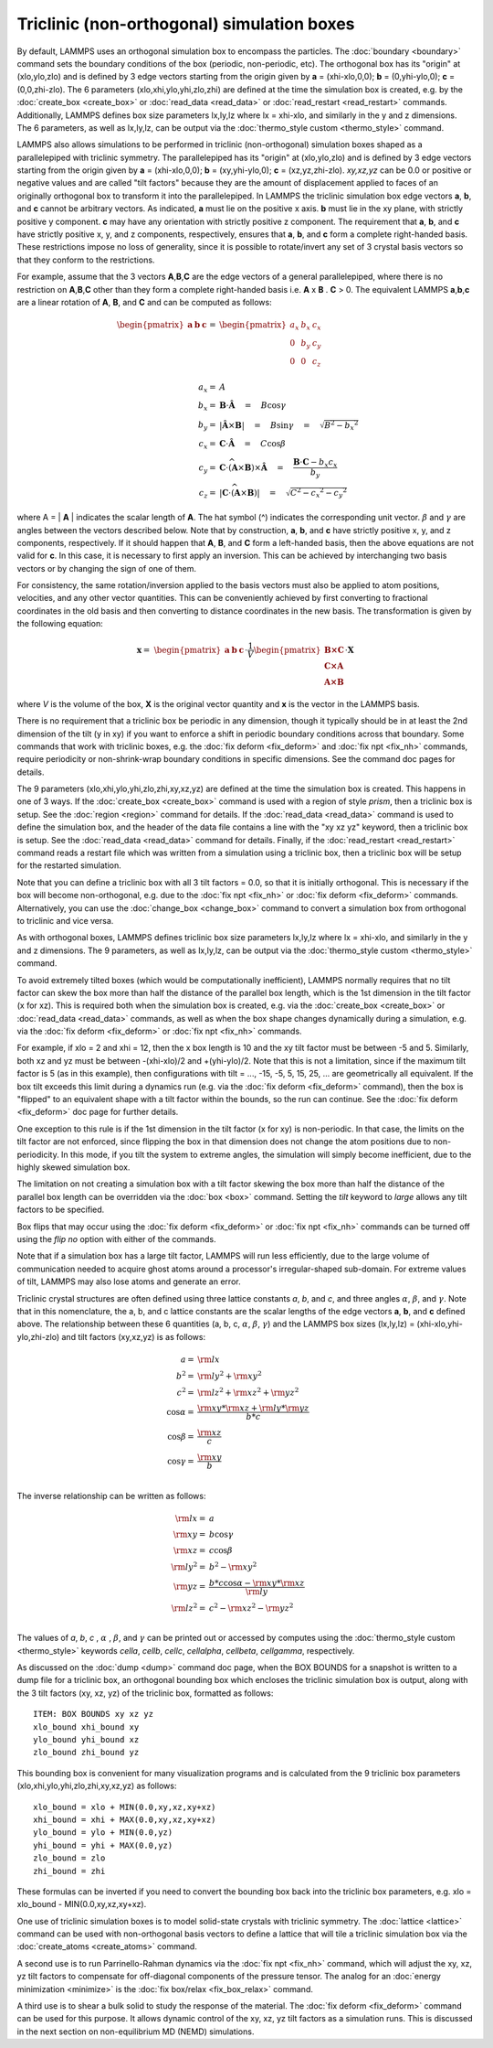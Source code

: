 Triclinic (non-orthogonal) simulation boxes
===========================================

By default, LAMMPS uses an orthogonal simulation box to encompass the
particles.  The :doc:`boundary <boundary>` command sets the boundary
conditions of the box (periodic, non-periodic, etc).  The orthogonal
box has its "origin" at (xlo,ylo,zlo) and is defined by 3 edge vectors
starting from the origin given by **a** = (xhi-xlo,0,0); **b** =
(0,yhi-ylo,0); **c** = (0,0,zhi-zlo).  The 6 parameters
(xlo,xhi,ylo,yhi,zlo,zhi) are defined at the time the simulation box
is created, e.g. by the :doc:`create_box <create_box>` or
:doc:`read_data <read_data>` or :doc:`read_restart <read_restart>`
commands.  Additionally, LAMMPS defines box size parameters lx,ly,lz
where lx = xhi-xlo, and similarly in the y and z dimensions.  The 6
parameters, as well as lx,ly,lz, can be output via the :doc:`thermo_style custom <thermo_style>` command.

LAMMPS also allows simulations to be performed in triclinic
(non-orthogonal) simulation boxes shaped as a parallelepiped with
triclinic symmetry.  The parallelepiped has its "origin" at
(xlo,ylo,zlo) and is defined by 3 edge vectors starting from the
origin given by **a** = (xhi-xlo,0,0); **b** = (xy,yhi-ylo,0); **c** =
(xz,yz,zhi-zlo).  *xy,xz,yz* can be 0.0 or positive or negative values
and are called "tilt factors" because they are the amount of
displacement applied to faces of an originally orthogonal box to
transform it into the parallelepiped.  In LAMMPS the triclinic
simulation box edge vectors **a**\ , **b**\ , and **c** cannot be arbitrary
vectors.  As indicated, **a** must lie on the positive x axis.  **b** must
lie in the xy plane, with strictly positive y component. **c** may have
any orientation with strictly positive z component.  The requirement
that **a**\ , **b**\ , and **c** have strictly positive x, y, and z components,
respectively, ensures that **a**\ , **b**\ , and **c** form a complete
right-handed basis.  These restrictions impose no loss of generality,
since it is possible to rotate/invert any set of 3 crystal basis
vectors so that they conform to the restrictions.

For example, assume that the 3 vectors **A**\ ,\ **B**\ ,\ **C** are the edge
vectors of a general parallelepiped, where there is no restriction on
**A**\ ,\ **B**\ ,\ **C** other than they form a complete right-handed basis i.e.
**A** x **B** . **C** > 0.  The equivalent LAMMPS **a**\ ,\ **b**\ ,\ **c** are a linear
rotation of **A**\ , **B**\ , and **C** and can be computed as follows:

.. math::

  \begin{pmatrix} \mathbf{a}  & \mathbf{b}  & \mathbf{c} \end{pmatrix} = &
  \begin{pmatrix}
    a_x & b_x & c_x \\
    0   & b_y & c_y \\
    0   & 0   & c_z \\
  \end{pmatrix} \\
  a_x = & A \\
  b_x = & \mathbf{B} \cdot \mathbf{\hat{A}} \quad = \quad B \cos{\gamma} \\
  b_y = & |\mathbf{\hat{A}} \times \mathbf{B}| \quad = \quad B \sin{\gamma} \quad =  \quad  \sqrt{B^2 - {b_x}^2} \\
  c_x = & \mathbf{C} \cdot \mathbf{\hat{A}} \quad = \quad C \cos{\beta} \\
  c_y = & \mathbf{C} \cdot \widehat{(\mathbf{A} \times \mathbf{B})} \times \mathbf{\hat{A}} \quad = \quad \frac{\mathbf{B} \cdot \mathbf{C} - b_x c_x}{b_y} \\
  c_z = & |\mathbf{C} \cdot \widehat{(\mathbf{A} \times \mathbf{B})}|\quad = \quad \sqrt{C^2 - {c_x}^2 - {c_y}^2}

where A = \| **A** \| indicates the scalar length of **A**\ . The hat symbol (\^)
indicates the corresponding unit vector. :math:`\beta` and :math:`\gamma` are angles
between the vectors described below. Note that by construction,
**a**\ , **b**\ , and **c** have strictly positive x, y, and z components, respectively.
If it should happen that
**A**\ , **B**\ , and **C** form a left-handed basis, then the above equations
are not valid for **c**\ . In this case, it is necessary
to first apply an inversion. This can be achieved
by interchanging two basis vectors or by changing the sign of one of them.

For consistency, the same rotation/inversion applied to the basis vectors
must also be applied to atom positions, velocities,
and any other vector quantities.
This can be conveniently achieved by first converting to
fractional coordinates in the
old basis and then converting to distance coordinates in the new basis.
The transformation is given by the following equation:

.. math::

  \mathbf{x} = & \begin{pmatrix} \mathbf{a}  & \mathbf{b}  & \mathbf{c} \end{pmatrix} \cdot \frac{1}{V}
    \begin{pmatrix}
      \mathbf{B \times C}  \\
      \mathbf{C \times A}  \\
      \mathbf{A \times B} 
    \end{pmatrix} \cdot \mathbf{X}

where *V* is the volume of the box, **X** is the original vector quantity and
**x** is the vector in the LAMMPS basis.

There is no requirement that a triclinic box be periodic in any
dimension, though it typically should be in at least the 2nd dimension
of the tilt (y in xy) if you want to enforce a shift in periodic
boundary conditions across that boundary.  Some commands that work
with triclinic boxes, e.g. the :doc:`fix deform <fix_deform>` and :doc:`fix npt <fix_nh>` commands, require periodicity or non-shrink-wrap
boundary conditions in specific dimensions.  See the command doc pages
for details.

The 9 parameters (xlo,xhi,ylo,yhi,zlo,zhi,xy,xz,yz) are defined at the
time the simulation box is created.  This happens in one of 3 ways.
If the :doc:`create_box <create_box>` command is used with a region of
style *prism*\ , then a triclinic box is setup.  See the
:doc:`region <region>` command for details.  If the
:doc:`read_data <read_data>` command is used to define the simulation
box, and the header of the data file contains a line with the "xy xz
yz" keyword, then a triclinic box is setup.  See the
:doc:`read_data <read_data>` command for details.  Finally, if the
:doc:`read_restart <read_restart>` command reads a restart file which
was written from a simulation using a triclinic box, then a triclinic
box will be setup for the restarted simulation.

Note that you can define a triclinic box with all 3 tilt factors =
0.0, so that it is initially orthogonal.  This is necessary if the box
will become non-orthogonal, e.g. due to the :doc:`fix npt <fix_nh>` or
:doc:`fix deform <fix_deform>` commands.  Alternatively, you can use the
:doc:`change_box <change_box>` command to convert a simulation box from
orthogonal to triclinic and vice versa.

As with orthogonal boxes, LAMMPS defines triclinic box size parameters
lx,ly,lz where lx = xhi-xlo, and similarly in the y and z dimensions.
The 9 parameters, as well as lx,ly,lz, can be output via the
:doc:`thermo_style custom <thermo_style>` command.

To avoid extremely tilted boxes (which would be computationally
inefficient), LAMMPS normally requires that no tilt factor can skew
the box more than half the distance of the parallel box length, which
is the 1st dimension in the tilt factor (x for xz).  This is required
both when the simulation box is created, e.g. via the
:doc:`create_box <create_box>` or :doc:`read_data <read_data>` commands,
as well as when the box shape changes dynamically during a simulation,
e.g. via the :doc:`fix deform <fix_deform>` or :doc:`fix npt <fix_nh>`
commands.

For example, if xlo = 2 and xhi = 12, then the x box length is 10 and
the xy tilt factor must be between -5 and 5.  Similarly, both xz and
yz must be between -(xhi-xlo)/2 and +(yhi-ylo)/2.  Note that this is
not a limitation, since if the maximum tilt factor is 5 (as in this
example), then configurations with tilt = ..., -15, -5, 5, 15, 25,
... are geometrically all equivalent.  If the box tilt exceeds this
limit during a dynamics run (e.g. via the :doc:`fix deform <fix_deform>`
command), then the box is "flipped" to an equivalent shape with a tilt
factor within the bounds, so the run can continue.  See the :doc:`fix deform <fix_deform>` doc page for further details.

One exception to this rule is if the 1st dimension in the tilt
factor (x for xy) is non-periodic.  In that case, the limits on the
tilt factor are not enforced, since flipping the box in that dimension
does not change the atom positions due to non-periodicity.  In this
mode, if you tilt the system to extreme angles, the simulation will
simply become inefficient, due to the highly skewed simulation box.

The limitation on not creating a simulation box with a tilt factor
skewing the box more than half the distance of the parallel box length
can be overridden via the :doc:`box <box>` command.  Setting the *tilt*
keyword to *large* allows any tilt factors to be specified.

Box flips that may occur using the :doc:`fix deform <fix_deform>` or
:doc:`fix npt <fix_nh>` commands can be turned off using the *flip no*
option with either of the commands.

Note that if a simulation box has a large tilt factor, LAMMPS will run
less efficiently, due to the large volume of communication needed to
acquire ghost atoms around a processor's irregular-shaped sub-domain.
For extreme values of tilt, LAMMPS may also lose atoms and generate an
error.

Triclinic crystal structures are often defined using three lattice
constants *a*\ , *b*\ , and *c*\ , and three angles :math:`\alpha`,
:math:`\beta`, and :math:`\gamma`. Note that in this nomenclature,
the a, b, and c lattice constants are the scalar lengths of the edge
vectors **a**\ , **b**\ , and **c** defined above.  The relationship
between these 6 quantities (a, b, c, :math:`\alpha`, :math:`\beta`,
:math:`\gamma`) and the LAMMPS box sizes (lx,ly,lz) =
(xhi-xlo,yhi-ylo,zhi-zlo) and tilt factors (xy,xz,yz) is as follows:

.. math::

  a   = & {\rm lx} \\
  b^2 = &  {\rm ly}^2 +  {\rm xy}^2 \\
  c^2 = &  {\rm lz}^2 +  {\rm xz}^2 +  {\rm yz}^2 \\
  \cos{\alpha} = & \frac{{\rm xy}*{\rm xz} + {\rm ly}*{\rm yz}}{b*c} \\
  \cos{\beta}  = & \frac{\rm xz}{c} \\
  \cos{\gamma} = & \frac{\rm xy}{b} \\

The inverse relationship can be written as follows:

.. math::

  {\rm lx}   = & a \\
  {\rm xy}   = & b \cos{\gamma}  \\
  {\rm xz}   = & c \cos{\beta}\\
  {\rm ly}^2 = & b^2 - {\rm xy}^2 \\
  {\rm yz}   = & \frac{b*c \cos{\alpha} - {\rm xy}*{\rm xz}}{\rm ly} \\
  {\rm lz}^2 = & c^2 - {\rm xz}^2 - {\rm yz}^2 \\

The values of *a*\ , *b*\ , *c* , :math:`\alpha` , :math:`\beta`, and
:math:`\gamma` can be printed out or accessed by computes using the
:doc:`thermo_style custom <thermo_style>` keywords
*cella*\ , *cellb*\ , *cellc*\ , *cellalpha*\ , *cellbeta*\ , *cellgamma*\ ,
respectively.

As discussed on the :doc:`dump <dump>` command doc page, when the BOX
BOUNDS for a snapshot is written to a dump file for a triclinic box,
an orthogonal bounding box which encloses the triclinic simulation box
is output, along with the 3 tilt factors (xy, xz, yz) of the triclinic
box, formatted as follows:


.. parsed-literal::

   ITEM: BOX BOUNDS xy xz yz
   xlo_bound xhi_bound xy
   ylo_bound yhi_bound xz
   zlo_bound zhi_bound yz

This bounding box is convenient for many visualization programs and is
calculated from the 9 triclinic box parameters
(xlo,xhi,ylo,yhi,zlo,zhi,xy,xz,yz) as follows:


.. parsed-literal::

   xlo_bound = xlo + MIN(0.0,xy,xz,xy+xz)
   xhi_bound = xhi + MAX(0.0,xy,xz,xy+xz)
   ylo_bound = ylo + MIN(0.0,yz)
   yhi_bound = yhi + MAX(0.0,yz)
   zlo_bound = zlo
   zhi_bound = zhi

These formulas can be inverted if you need to convert the bounding box
back into the triclinic box parameters, e.g. xlo = xlo\_bound -
MIN(0.0,xy,xz,xy+xz).

One use of triclinic simulation boxes is to model solid-state crystals
with triclinic symmetry.  The :doc:`lattice <lattice>` command can be
used with non-orthogonal basis vectors to define a lattice that will
tile a triclinic simulation box via the
:doc:`create_atoms <create_atoms>` command.

A second use is to run Parrinello-Rahman dynamics via the :doc:`fix npt <fix_nh>` command, which will adjust the xy, xz, yz tilt
factors to compensate for off-diagonal components of the pressure
tensor.  The analog for an :doc:`energy minimization <minimize>` is
the :doc:`fix box/relax <fix_box_relax>` command.

A third use is to shear a bulk solid to study the response of the
material.  The :doc:`fix deform <fix_deform>` command can be used for
this purpose.  It allows dynamic control of the xy, xz, yz tilt
factors as a simulation runs.  This is discussed in the next section
on non-equilibrium MD (NEMD) simulations.
